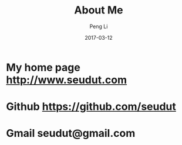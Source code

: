 #+TITLE: About Me
#+AUTHOR: Peng Li
#+EMAIL: seudut@gmail.com
#+DATE: 2017-03-12

* My home page http://www.seudut.com

* Github https://github.com/seudut

* Gmail seudut@gmail.com
